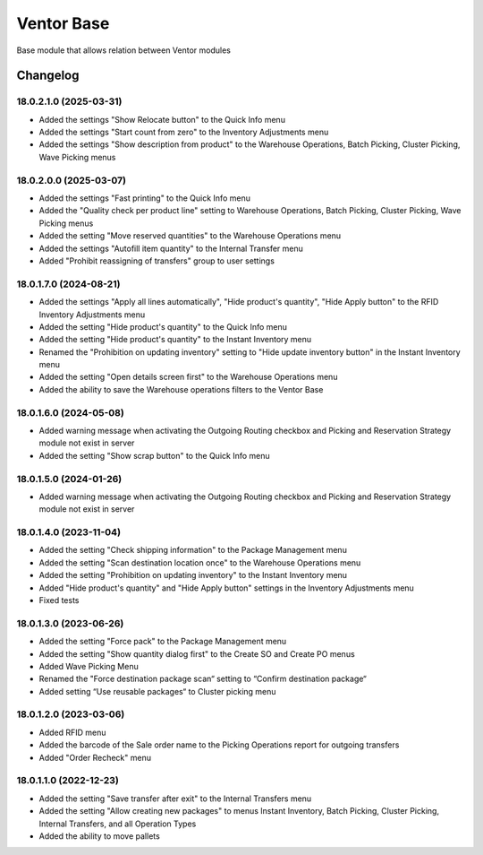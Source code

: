 Ventor Base
=========================

Base module that allows relation between Ventor modules

Changelog
---------

18.0.2.1.0 (2025-03-31)
***********************
* Added the settings "Show Relocate button" to the Quick Info menu
* Added the settings "Start count from zero" to the Inventory Adjustments menu
* Added the settings "Show description from product" to the Warehouse Operations, Batch Picking, Cluster Picking, Wave Picking menus

18.0.2.0.0 (2025-03-07)
***********************

* Added the settings "Fast printing" to the Quick Info menu
* Added the "Quality check per product line" setting to Warehouse Operations, Batch Picking, Cluster Picking, Wave Picking menus
* Added the setting "Move reserved quantities" to the Warehouse Operations menu
* Added the settings "Autofill item quantity" to the Internal Transfer menu
* Added "Prohibit reassigning of transfers" group to user settings

18.0.1.7.0 (2024-08-21)
***********************

* Added the settings "Apply all lines automatically", "Hide product's quantity", "Hide Apply button" to the RFID Inventory Adjustments menu
* Added the setting "Hide product's quantity" to the Quick Info menu
* Added the setting "Hide product's quantity" to the Instant Inventory menu
* Renamed the "Prohibition on updating inventory" setting to "Hide update inventory button" in the Instant Inventory menu
* Added the setting "Open details screen first" to the Warehouse Operations menu
* Added the ability to save the Warehouse operations filters to the Ventor Base

18.0.1.6.0 (2024-05-08)
***********************

* Added warning message when activating the Outgoing Routing checkbox and Picking and Reservation Strategy module not exist in server
* Added the setting "Show scrap button" to the Quick Info menu

18.0.1.5.0 (2024-01-26)
***********************

* Added warning message when activating the Outgoing Routing checkbox and Picking and Reservation Strategy module not exist in server

18.0.1.4.0 (2023-11-04)
***********************

* Added the setting "Check shipping information" to the Package Management menu
* Added the setting "Scan destination location once" to the Warehouse Operations menu
* Added the setting "Prohibition on updating inventory" to the Instant Inventory menu
* Added "Hide product's quantity" and "Hide Apply button" settings in the Inventory Adjustments menu
* Fixed tests

18.0.1.3.0 (2023-06-26)
***********************

* Added the setting "Force pack" to the Package Management menu
* Added the setting "Show quantity dialog first" to the Create SO and Create PO menus
* Added Wave Picking Menu
* Renamed the "Force destination package scan“ setting to “Confirm destination package“
* Added setting “Use reusable packages“ to Cluster picking menu

18.0.1.2.0 (2023-03-06)
***********************

* Added RFID menu
* Added the barcode of the Sale order name to the Picking Operations report for outgoing transfers
* Added "Order Recheck" menu

18.0.1.1.0 (2022-12-23)
***********************

* Added the setting "Save transfer after exit" to the Internal Transfers menu
* Added the setting "Allow creating new packages" to menus Instant Inventory, Batch Picking, Cluster Picking, Internal Transfers, and all Operation Types
* Added the ability to move pallets
